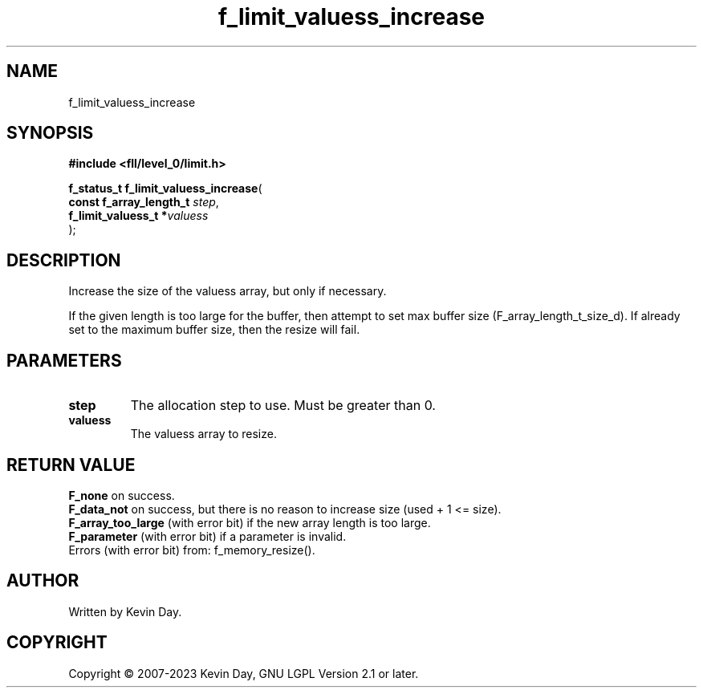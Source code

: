 .TH f_limit_valuess_increase "3" "July 2023" "FLL - Featureless Linux Library 0.6.9" "Library Functions"
.SH "NAME"
f_limit_valuess_increase
.SH SYNOPSIS
.nf
.B #include <fll/level_0/limit.h>
.sp
\fBf_status_t f_limit_valuess_increase\fP(
    \fBconst f_array_length_t \fP\fIstep\fP,
    \fBf_limit_valuess_t     *\fP\fIvaluess\fP
);
.fi
.SH DESCRIPTION
.PP
Increase the size of the valuess array, but only if necessary.
.PP
If the given length is too large for the buffer, then attempt to set max buffer size (F_array_length_t_size_d). If already set to the maximum buffer size, then the resize will fail.
.SH PARAMETERS
.TP
.B step
The allocation step to use. Must be greater than 0.

.TP
.B valuess
The valuess array to resize.

.SH RETURN VALUE
.PP
\fBF_none\fP on success.
.br
\fBF_data_not\fP on success, but there is no reason to increase size (used + 1 <= size).
.br
\fBF_array_too_large\fP (with error bit) if the new array length is too large.
.br
\fBF_parameter\fP (with error bit) if a parameter is invalid.
.br
Errors (with error bit) from: f_memory_resize().
.SH AUTHOR
Written by Kevin Day.
.SH COPYRIGHT
.PP
Copyright \(co 2007-2023 Kevin Day, GNU LGPL Version 2.1 or later.
